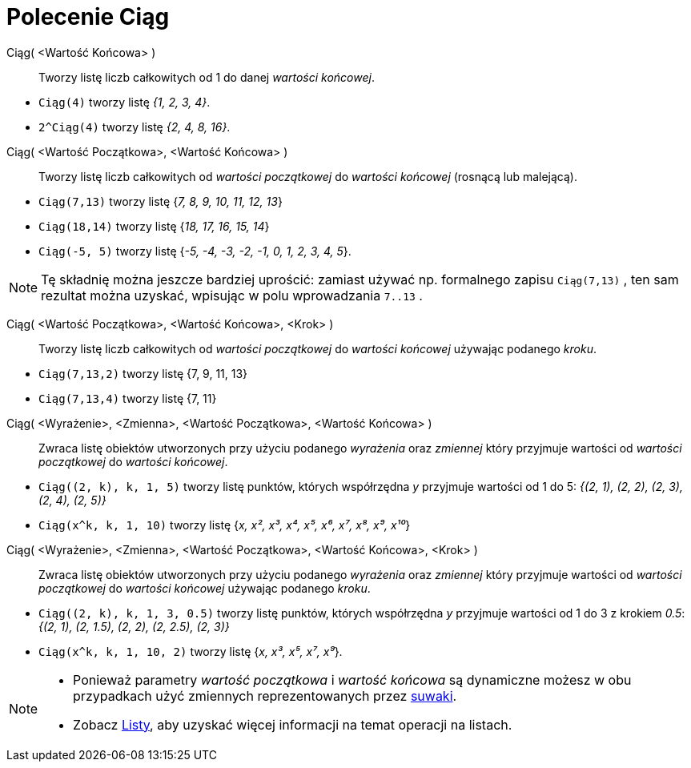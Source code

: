 = Polecenie Ciąg
:page-en: commands/Sequence
ifdef::env-github[:imagesdir: /en/modules/ROOT/assets/images]


Ciąg( <Wartość Końcowa> )::

Tworzy listę liczb całkowitych od 1 do danej _wartości końcowej_.

[EXAMPLE]
====

* `++Ciąg(4)++` tworzy listę _{1, 2, 3, 4}_.
* `++2^Ciąg(4)++` tworzy listę _{2, 4, 8, 16}_.

====


Ciąg( <Wartość Początkowa>, <Wartość Końcowa> )::
  Tworzy listę liczb całkowitych od _wartości początkowej_ do _wartości końcowej_ (rosnącą lub malejącą).

[EXAMPLE]
====

* `++Ciąg(7,13)++` tworzy listę {_7, 8, 9, 10, 11, 12, 13_}
* `++Ciąg(18,14)++` tworzy listę {_18, 17, 16, 15, 14_}
* `++Ciąg(-5, 5)++` tworzy listę {_-5, -4, -3, -2, -1, 0, 1, 2, 3, 4, 5_}.

====

[NOTE]
====

Tę składnię można jeszcze bardziej uprościć: zamiast używać np. formalnego zapisu `++Ciąg(7,13)++`
, ten sam rezultat można uzyskać, wpisując w polu wprowadzania `++7..13++` .


====

Ciąg( <Wartość Początkowa>, <Wartość Końcowa>, <Krok> )::
   Tworzy listę liczb całkowitych od _wartości początkowej_ do _wartości końcowej_ używając podanego _kroku_.

[EXAMPLE]
====

* `++Ciąg(7,13,2)++` tworzy listę {7, 9, 11, 13}
* `++Ciąg(7,13,4)++` tworzy listę {7, 11}

====

Ciąg( <Wyrażenie>, <Zmienna>, <Wartość Początkowa>, <Wartość Końcowa> )::
  Zwraca listę obiektów utworzonych przy użyciu podanego _wyrażenia_ oraz _zmiennej_ 
który przyjmuje wartości od _wartości początkowej_ do _wartości końcowej_.

[EXAMPLE]
====

* `++Ciąg((2, k), k, 1, 5)++` tworzy listę punktów, których współrzędna _y_ przyjmuje wartości od 1 do 5: _{(2, 1), (2, 2),
(2, 3), (2, 4), (2, 5)}_
* `++Ciąg(x^k, k, 1, 10)++` tworzy listę {_x, x², x³, x⁴, x⁵, x⁶, x⁷, x⁸, x⁹, x¹⁰_}

====

Ciąg( <Wyrażenie>, <Zmienna>, <Wartość Początkowa>, <Wartość Końcowa>, <Krok> )::
  Zwraca listę obiektów utworzonych przy użyciu podanego _wyrażenia_ oraz _zmiennej_ 
który przyjmuje wartości od _wartości początkowej_ do _wartości końcowej_ używając podanego _kroku_.

[EXAMPLE]
====

* `++Ciąg((2, k), k, 1, 3, 0.5)++` tworzy listę punktów, których współrzędna _y_ przyjmuje wartości od 1 do 3 z
krokiem _0.5_: _{(2, 1), (2, 1.5), (2, 2), (2, 2.5), (2, 3)}_
* `++Ciąg(x^k, k, 1, 10, 2)++` tworzy listę  {_x, x³, x⁵, x⁷, x⁹_}.

====


[NOTE]
====

* Ponieważ parametry _wartość początkowa_ i _wartość końcowa_ są dynamiczne możesz
w obu przypadkach użyć zmiennych reprezentowanych przez xref:/tools/Suwak.adoc[suwaki].

* Zobacz xref:/Listy.adoc[Listy], aby uzyskać więcej informacji na temat operacji na listach.

====
